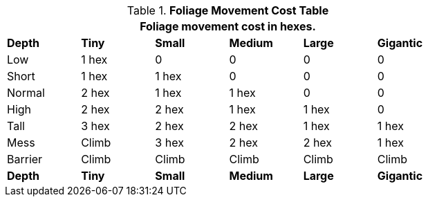 .*Foliage Movement Cost Table*
[width="75%",cols="<,5*^",frame="all", stripes="even"]
|===
6+<|Foliage movement cost in hexes. 

s|Depth
s|Tiny
s|Small
s|Medium
s|Large
s|Gigantic

|Low
|1 hex
|0
|0
|0
|0

|Short
|1 hex
|1 hex
|0
|0
|0

|Normal
|2 hex
|1 hex
|1 hex
|0
|0

|High
|2 hex
|2 hex
|1 hex
|1 hex
|0

|Tall
|3 hex
|2 hex
|2 hex
|1 hex
|1 hex

|Mess
|Climb
|3 hex
|2 hex
|2 hex
|1 hex

|Barrier
|Climb
|Climb
|Climb
|Climb
|Climb

s|Depth
s|Tiny
s|Small
s|Medium
s|Large
s|Gigantic
|===
